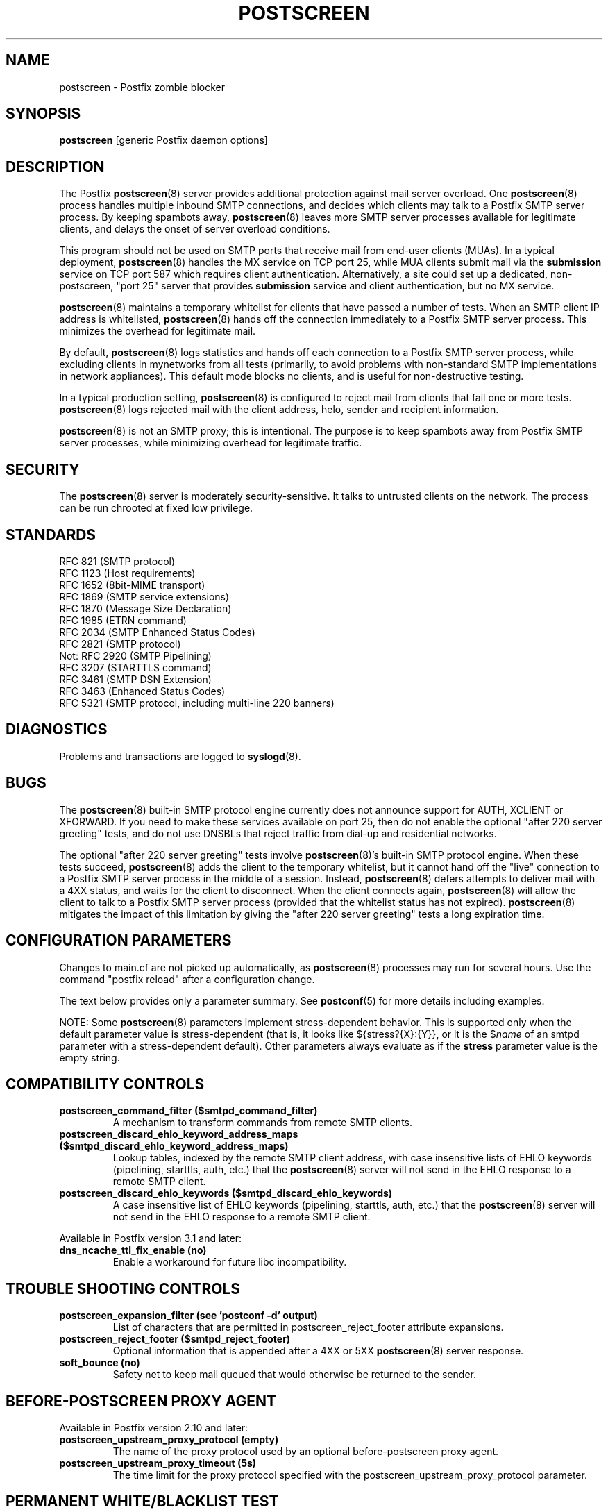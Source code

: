 .\"	$NetBSD: postscreen.8,v 1.1.1.4.10.1 2017/04/21 16:52:46 bouyer Exp $
.\"
.TH POSTSCREEN 8 
.ad
.fi
.SH NAME
postscreen
\-
Postfix zombie blocker
.SH "SYNOPSIS"
.na
.nf
\fBpostscreen\fR [generic Postfix daemon options]
.SH DESCRIPTION
.ad
.fi
The Postfix \fBpostscreen\fR(8) server provides additional
protection against mail server overload. One \fBpostscreen\fR(8)
process handles multiple inbound SMTP connections, and decides
which clients may talk to a Postfix SMTP server process.
By keeping spambots away, \fBpostscreen\fR(8) leaves more
SMTP server processes available for legitimate clients, and
delays the onset of server overload conditions.

This program should not be used on SMTP ports that receive
mail from end\-user clients (MUAs). In a typical deployment,
\fBpostscreen\fR(8) handles the MX service on TCP port 25,
while MUA clients submit mail via the \fBsubmission\fR
service on TCP port 587 which requires client authentication.
Alternatively, a site could set up a dedicated, non\-postscreen,
"port 25" server that provides \fBsubmission\fR service and
client authentication, but no MX service.

\fBpostscreen\fR(8) maintains a temporary whitelist for
clients that have passed a number of tests.  When an SMTP
client IP address is whitelisted, \fBpostscreen\fR(8) hands
off the connection immediately to a Postfix SMTP server
process. This minimizes the overhead for legitimate mail.

By default, \fBpostscreen\fR(8) logs statistics and hands
off each connection to a Postfix SMTP server process, while
excluding clients in mynetworks from all tests (primarily,
to avoid problems with non\-standard SMTP implementations
in network appliances).  This default mode blocks no clients,
and is useful for non\-destructive testing.

In a typical production setting, \fBpostscreen\fR(8) is
configured to reject mail from clients that fail one or
more tests. \fBpostscreen\fR(8) logs rejected mail with the
client address, helo, sender and recipient information.

\fBpostscreen\fR(8) is not an SMTP proxy; this is intentional.
The purpose is to keep spambots away from Postfix SMTP
server processes, while minimizing overhead for legitimate
traffic.
.SH "SECURITY"
.na
.nf
.ad
.fi
The \fBpostscreen\fR(8) server is moderately security\-sensitive.
It talks to untrusted clients on the network. The process
can be run chrooted at fixed low privilege.
.SH "STANDARDS"
.na
.nf
RFC 821 (SMTP protocol)
RFC 1123 (Host requirements)
RFC 1652 (8bit\-MIME transport)
RFC 1869 (SMTP service extensions)
RFC 1870 (Message Size Declaration)
RFC 1985 (ETRN command)
RFC 2034 (SMTP Enhanced Status Codes)
RFC 2821 (SMTP protocol)
Not: RFC 2920 (SMTP Pipelining)
RFC 3207 (STARTTLS command)
RFC 3461 (SMTP DSN Extension)
RFC 3463 (Enhanced Status Codes)
RFC 5321 (SMTP protocol, including multi\-line 220 banners)
.SH DIAGNOSTICS
.ad
.fi
Problems and transactions are logged to \fBsyslogd\fR(8).
.SH BUGS
.ad
.fi
The \fBpostscreen\fR(8) built\-in SMTP protocol engine
currently does not announce support for AUTH, XCLIENT or
XFORWARD.
If you need to make these services available
on port 25, then do not enable the optional "after 220
server greeting" tests, and do not use DNSBLs that reject
traffic from dial\-up and residential networks.

The optional "after 220 server greeting" tests involve
\fBpostscreen\fR(8)'s built\-in SMTP protocol engine. When
these tests succeed, \fBpostscreen\fR(8) adds the client
to the temporary whitelist, but it cannot hand off the
"live" connection to a Postfix SMTP server process in the
middle of a session.  Instead, \fBpostscreen\fR(8) defers
attempts to deliver mail with a 4XX status, and waits for
the client to disconnect.  When the client connects again,
\fBpostscreen\fR(8) will allow the client to talk to a
Postfix SMTP server process (provided that the whitelist
status has not expired).  \fBpostscreen\fR(8) mitigates
the impact of this limitation by giving the "after 220
server greeting" tests a long expiration time.
.SH "CONFIGURATION PARAMETERS"
.na
.nf
.ad
.fi
Changes to main.cf are not picked up automatically, as
\fBpostscreen\fR(8) processes may run for several hours.
Use the command "postfix reload" after a configuration
change.

The text below provides only a parameter summary. See
\fBpostconf\fR(5) for more details including examples.

NOTE: Some \fBpostscreen\fR(8) parameters implement
stress\-dependent behavior.  This is supported only when the
default parameter value is stress\-dependent (that is, it
looks like ${stress?{X}:{Y}}, or it is the $\fIname\fR
of an smtpd parameter with a stress\-dependent default).
Other parameters always evaluate as if the \fBstress\fR
parameter value is the empty string.
.SH "COMPATIBILITY CONTROLS"
.na
.nf
.ad
.fi
.IP "\fBpostscreen_command_filter ($smtpd_command_filter)\fR"
A mechanism to transform commands from remote SMTP clients.
.IP "\fBpostscreen_discard_ehlo_keyword_address_maps ($smtpd_discard_ehlo_keyword_address_maps)\fR"
Lookup tables, indexed by the remote SMTP client address, with
case insensitive lists of EHLO keywords (pipelining, starttls, auth,
etc.) that the \fBpostscreen\fR(8) server will not send in the EHLO response
to a remote SMTP client.
.IP "\fBpostscreen_discard_ehlo_keywords ($smtpd_discard_ehlo_keywords)\fR"
A case insensitive list of EHLO keywords (pipelining, starttls,
auth, etc.) that the \fBpostscreen\fR(8) server will not send in the EHLO
response to a remote SMTP client.
.PP
Available in Postfix version 3.1 and later:
.IP "\fBdns_ncache_ttl_fix_enable (no)\fR"
Enable a workaround for future libc incompatibility.
.SH "TROUBLE SHOOTING CONTROLS"
.na
.nf
.ad
.fi
.IP "\fBpostscreen_expansion_filter (see 'postconf -d' output)\fR"
List of characters that are permitted in postscreen_reject_footer
attribute expansions.
.IP "\fBpostscreen_reject_footer ($smtpd_reject_footer)\fR"
Optional information that is appended after a 4XX or 5XX
\fBpostscreen\fR(8) server
response.
.IP "\fBsoft_bounce (no)\fR"
Safety net to keep mail queued that would otherwise be returned to
the sender.
.SH "BEFORE-POSTSCREEN PROXY AGENT"
.na
.nf
.ad
.fi
Available in Postfix version 2.10 and later:
.IP "\fBpostscreen_upstream_proxy_protocol (empty)\fR"
The name of the proxy protocol used by an optional before\-postscreen
proxy agent.
.IP "\fBpostscreen_upstream_proxy_timeout (5s)\fR"
The time limit for the proxy protocol specified with the
postscreen_upstream_proxy_protocol parameter.
.SH "PERMANENT WHITE/BLACKLIST TEST"
.na
.nf
.ad
.fi
This test is executed immediately after a remote SMTP client
connects. If a client is permanently whitelisted, the client
will be handed off immediately to a Postfix SMTP server
process.
.IP "\fBpostscreen_access_list (permit_mynetworks)\fR"
Permanent white/blacklist for remote SMTP client IP addresses.
.IP "\fBpostscreen_blacklist_action (ignore)\fR"
The action that \fBpostscreen\fR(8) takes when a remote SMTP client is
permanently blacklisted with the postscreen_access_list parameter.
.SH "MAIL EXCHANGER POLICY TESTS"
.na
.nf
.ad
.fi
When \fBpostscreen\fR(8) is configured to monitor all primary
and backup MX addresses, it can refuse to whitelist clients
that connect to a backup MX address only. For small sites,
this requires configuring primary and backup MX addresses
on the same MTA. Larger sites would have to share the
\fBpostscreen\fR(8) cache between primary and backup MTAs,
which would introduce a common point of failure.
.IP "\fBpostscreen_whitelist_interfaces (static:all)\fR"
A list of local \fBpostscreen\fR(8) server IP addresses where a
non\-whitelisted remote SMTP client can obtain \fBpostscreen\fR(8)'s temporary
whitelist status.
.SH "BEFORE 220 GREETING TESTS"
.na
.nf
.ad
.fi
These tests are executed before the remote SMTP client
receives the "220 servername" greeting. If no tests remain
after the successful completion of this phase, the client
will be handed off immediately to a Postfix SMTP server
process.
.IP "\fBdnsblog_service_name (dnsblog)\fR"
The name of the \fBdnsblog\fR(8) service entry in master.cf.
.IP "\fBpostscreen_dnsbl_action (ignore)\fR"
The action that \fBpostscreen\fR(8) takes when a remote SMTP client's combined
DNSBL score is equal to or greater than a threshold (as defined
with the postscreen_dnsbl_sites and postscreen_dnsbl_threshold
parameters).
.IP "\fBpostscreen_dnsbl_reply_map (empty)\fR"
A mapping from actual DNSBL domain name which includes a secret
password, to the DNSBL domain name that postscreen will reply with
when it rejects mail.
.IP "\fBpostscreen_dnsbl_sites (empty)\fR"
Optional list of DNS white/blacklist domains, filters and weight
factors.
.IP "\fBpostscreen_dnsbl_threshold (1)\fR"
The inclusive lower bound for blocking a remote SMTP client, based on
its combined DNSBL score as defined with the postscreen_dnsbl_sites
parameter.
.IP "\fBpostscreen_greet_action (ignore)\fR"
The action that \fBpostscreen\fR(8) takes when a remote SMTP client speaks
before its turn within the time specified with the postscreen_greet_wait
parameter.
.IP "\fBpostscreen_greet_banner ($smtpd_banner)\fR"
The \fItext\fR in the optional "220\-\fItext\fR..." server
response that
\fBpostscreen\fR(8) sends ahead of the real Postfix SMTP server's "220
text..." response, in an attempt to confuse bad SMTP clients so
that they speak before their turn (pre\-greet).
.IP "\fBpostscreen_greet_wait (normal: 6s, overload: 2s)\fR"
The amount of time that \fBpostscreen\fR(8) will wait for an SMTP
client to send a command before its turn, and for DNS blocklist
lookup results to arrive (default: up to 2 seconds under stress,
up to 6 seconds otherwise).
.IP "\fBsmtpd_service_name (smtpd)\fR"
The internal service that \fBpostscreen\fR(8) hands off allowed
connections to.
.PP
Available in Postfix version 2.11 and later:
.IP "\fBpostscreen_dnsbl_whitelist_threshold (0)\fR"
Allow a remote SMTP client to skip "before" and "after 220
greeting" protocol tests, based on its combined DNSBL score as
defined with the postscreen_dnsbl_sites parameter.
.PP
Available in Postfix version 3.0 and later:
.IP "\fBpostscreen_dnsbl_timeout (10s)\fR"
The time limit for DNSBL or DNSWL lookups.
.SH "AFTER 220 GREETING TESTS"
.na
.nf
.ad
.fi
These tests are executed after the remote SMTP client
receives the "220 servername" greeting. If a client passes
all tests during this phase, it will receive a 4XX response
to all RCPT TO commands. After the client reconnects, it
will be allowed to talk directly to a Postfix SMTP server
process.
.IP "\fBpostscreen_bare_newline_action (ignore)\fR"
The action that \fBpostscreen\fR(8) takes when a remote SMTP client sends
a bare newline character, that is, a newline not preceded by carriage
return.
.IP "\fBpostscreen_bare_newline_enable (no)\fR"
Enable "bare newline" SMTP protocol tests in the \fBpostscreen\fR(8)
server.
.IP "\fBpostscreen_disable_vrfy_command ($disable_vrfy_command)\fR"
Disable the SMTP VRFY command in the \fBpostscreen\fR(8) daemon.
.IP "\fBpostscreen_forbidden_commands ($smtpd_forbidden_commands)\fR"
List of commands that the \fBpostscreen\fR(8) server considers in
violation of the SMTP protocol.
.IP "\fBpostscreen_helo_required ($smtpd_helo_required)\fR"
Require that a remote SMTP client sends HELO or EHLO before
commencing a MAIL transaction.
.IP "\fBpostscreen_non_smtp_command_action (drop)\fR"
The action that \fBpostscreen\fR(8) takes when a remote SMTP client sends
non\-SMTP commands as specified with the postscreen_forbidden_commands
parameter.
.IP "\fBpostscreen_non_smtp_command_enable (no)\fR"
Enable "non\-SMTP command" tests in the \fBpostscreen\fR(8) server.
.IP "\fBpostscreen_pipelining_action (enforce)\fR"
The action that \fBpostscreen\fR(8) takes when a remote SMTP client
sends
multiple commands instead of sending one command and waiting for
the server to respond.
.IP "\fBpostscreen_pipelining_enable (no)\fR"
Enable "pipelining" SMTP protocol tests in the \fBpostscreen\fR(8)
server.
.SH "CACHE CONTROLS"
.na
.nf
.ad
.fi
.IP "\fBpostscreen_cache_cleanup_interval (12h)\fR"
The amount of time between \fBpostscreen\fR(8) cache cleanup runs.
.IP "\fBpostscreen_cache_map (btree:$data_directory/postscreen_cache)\fR"
Persistent storage for the \fBpostscreen\fR(8) server decisions.
.IP "\fBpostscreen_cache_retention_time (7d)\fR"
The amount of time that \fBpostscreen\fR(8) will cache an expired
temporary whitelist entry before it is removed.
.IP "\fBpostscreen_bare_newline_ttl (30d)\fR"
The amount of time that \fBpostscreen\fR(8) will use the result from
a successful "bare newline" SMTP protocol test.
.IP "\fBpostscreen_dnsbl_max_ttl (${postscreen_dnsbl_ttl?{$postscreen_dnsbl_ttl}:{1}}h)\fR"
The maximum amount of time that \fBpostscreen\fR(8) will use the
result from a successful DNS\-based reputation test before a
client IP address is required to pass that test again.
.IP "\fBpostscreen_dnsbl_min_ttl (60s)\fR"
The minimum amount of time that \fBpostscreen\fR(8) will use the
result from a successful DNS\-based reputation test before a
client IP address is required to pass that test again.
.IP "\fBpostscreen_greet_ttl (1d)\fR"
The amount of time that \fBpostscreen\fR(8) will use the result from
a successful PREGREET test.
.IP "\fBpostscreen_non_smtp_command_ttl (30d)\fR"
The amount of time that \fBpostscreen\fR(8) will use the result from
a successful "non_smtp_command" SMTP protocol test.
.IP "\fBpostscreen_pipelining_ttl (30d)\fR"
The amount of time that \fBpostscreen\fR(8) will use the result from
a successful "pipelining" SMTP protocol test.
.SH "RESOURCE CONTROLS"
.na
.nf
.ad
.fi
.IP "\fBline_length_limit (2048)\fR"
Upon input, long lines are chopped up into pieces of at most
this length; upon delivery, long lines are reconstructed.
.IP "\fBpostscreen_client_connection_count_limit ($smtpd_client_connection_count_limit)\fR"
How many simultaneous connections any remote SMTP client is
allowed to have
with the \fBpostscreen\fR(8) daemon.
.IP "\fBpostscreen_command_count_limit (20)\fR"
The limit on the total number of commands per SMTP session for
\fBpostscreen\fR(8)'s built\-in SMTP protocol engine.
.IP "\fBpostscreen_command_time_limit (normal: 300s, overload: 10s)\fR"
The time limit to read an entire command line with \fBpostscreen\fR(8)'s
built\-in SMTP protocol engine.
.IP "\fBpostscreen_post_queue_limit ($default_process_limit)\fR"
The number of clients that can be waiting for service from a
real Postfix SMTP server process.
.IP "\fBpostscreen_pre_queue_limit ($default_process_limit)\fR"
The number of non\-whitelisted clients that can be waiting for
a decision whether they will receive service from a real Postfix
SMTP server
process.
.IP "\fBpostscreen_watchdog_timeout (10s)\fR"
How much time a \fBpostscreen\fR(8) process may take to respond to
a remote SMTP client command or to perform a cache operation before it
is terminated by a built\-in watchdog timer.
.SH "STARTTLS CONTROLS"
.na
.nf
.ad
.fi
.IP "\fBpostscreen_tls_security_level ($smtpd_tls_security_level)\fR"
The SMTP TLS security level for the \fBpostscreen\fR(8) server; when
a non\-empty value is specified, this overrides the obsolete parameters
postscreen_use_tls and postscreen_enforce_tls.
.IP "\fBtlsproxy_service_name (tlsproxy)\fR"
The name of the \fBtlsproxy\fR(8) service entry in master.cf.
.SH "OBSOLETE STARTTLS SUPPORT CONTROLS"
.na
.nf
.ad
.fi
These parameters are supported for compatibility with
\fBsmtpd\fR(8) legacy parameters.
.IP "\fBpostscreen_use_tls ($smtpd_use_tls)\fR"
Opportunistic TLS: announce STARTTLS support to remote SMTP clients,
but do not require that clients use TLS encryption.
.IP "\fBpostscreen_enforce_tls ($smtpd_enforce_tls)\fR"
Mandatory TLS: announce STARTTLS support to remote SMTP clients, and
require that clients use TLS encryption.
.SH "MISCELLANEOUS CONTROLS"
.na
.nf
.ad
.fi
.IP "\fBconfig_directory (see 'postconf -d' output)\fR"
The default location of the Postfix main.cf and master.cf
configuration files.
.IP "\fBdelay_logging_resolution_limit (2)\fR"
The maximal number of digits after the decimal point when logging
sub\-second delay values.
.IP "\fBcommand_directory (see 'postconf -d' output)\fR"
The location of all postfix administrative commands.
.IP "\fBmax_idle (100s)\fR"
The maximum amount of time that an idle Postfix daemon process waits
for an incoming connection before terminating voluntarily.
.IP "\fBprocess_id (read\-only)\fR"
The process ID of a Postfix command or daemon process.
.IP "\fBprocess_name (read\-only)\fR"
The process name of a Postfix command or daemon process.
.IP "\fBsyslog_facility (mail)\fR"
The syslog facility of Postfix logging.
.IP "\fBsyslog_name (see 'postconf -d' output)\fR"
The mail system name that is prepended to the process name in syslog
records, so that "smtpd" becomes, for example, "postfix/smtpd".
.SH "SEE ALSO"
.na
.nf
smtpd(8), Postfix SMTP server
tlsproxy(8), Postfix TLS proxy server
dnsblog(8), DNS black/whitelist logger
syslogd(8), system logging
.SH "README FILES"
.na
.nf
.ad
.fi
Use "\fBpostconf readme_directory\fR" or "\fBpostconf
html_directory\fR" to locate this information.
.nf
.na
POSTSCREEN_README, Postfix Postscreen Howto
.SH "LICENSE"
.na
.nf
.ad
.fi
The Secure Mailer license must be distributed with this software.
.SH HISTORY
.ad
.fi
.ad
.fi
This service was introduced with Postfix version 2.8.

Many ideas in \fBpostscreen\fR(8) were explored in earlier
work by Michael Tokarev, in OpenBSD spamd, and in MailChannels
Traffic Control.
.SH "AUTHOR(S)"
.na
.nf
Wietse Venema
IBM T.J. Watson Research
P.O. Box 704
Yorktown Heights, NY 10598, USA

Wietse Venema
Google, Inc.
111 8th Avenue
New York, NY 10011, USA
